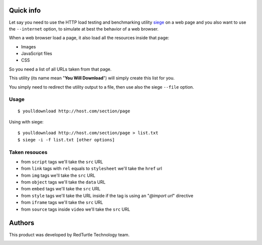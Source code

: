 Quick info
==========

Let say you need to use the HTTP load testing and benchmarking utility `siege`__ on a web page
and you also want to use the ``--internet`` option, to simulate at best the behavior of a web browser.

__ http://www.joedog.org/siege-home/

When a web browser load a page, it also load all the resources inside that page:

* Images
* JavaScript files
* CSS

So you need a list of all URLs taken from that page.

This utility (its name mean "**You Will Download**") will simply create this list for you.

You simply need to redirect the utility output to a file, then use also the siege ``--file`` option.

Usage
-----

::

    $ youlldownload http://host.com/section/page

Using with siege::

    $ youlldownload http://host.com/section/page > list.txt
    $ siege -i -f list.txt [other options]

Taken resouces
--------------

* from ``script`` tags we'll take the ``src`` URL
* from ``link`` tags with ``rel`` equals to ``stylesheet`` we'll take the ``href`` url
* from ``img`` tags we'll take the ``src`` URL
* from ``object`` tags we'll take the ``data`` URL
* from ``embed`` tags we'll take the ``src`` URL
* from ``style`` tags we'll take the URL inside if the tag is using an "*@import url*"
  directive
* from ``iframe`` tags we'll take the ``src`` URL
* from ``source`` tags inside ``video`` we'll take the ``src`` URL

Authors
=======

This product was developed by RedTurtle Technology team.

.. image:: http://www.redturtle.it/redturtle_banner.png
   :alt: RedTurtle Technology Site
   :target: http://www.redturtle.it/
